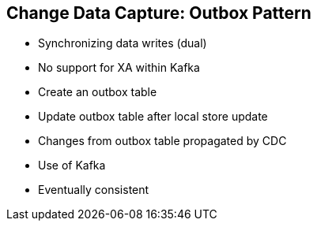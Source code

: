 :data-uri:
:noaudio:

== Change Data Capture: Outbox Pattern

* Synchronizing data writes (dual)
* No support for XA within Kafka
* Create an outbox table
* Update outbox table after local store update
* Changes from outbox table propagated by CDC
* Use of Kafka
* Eventually consistent

ifdef::showscript[]

Transcript:

endif::showscript[]
